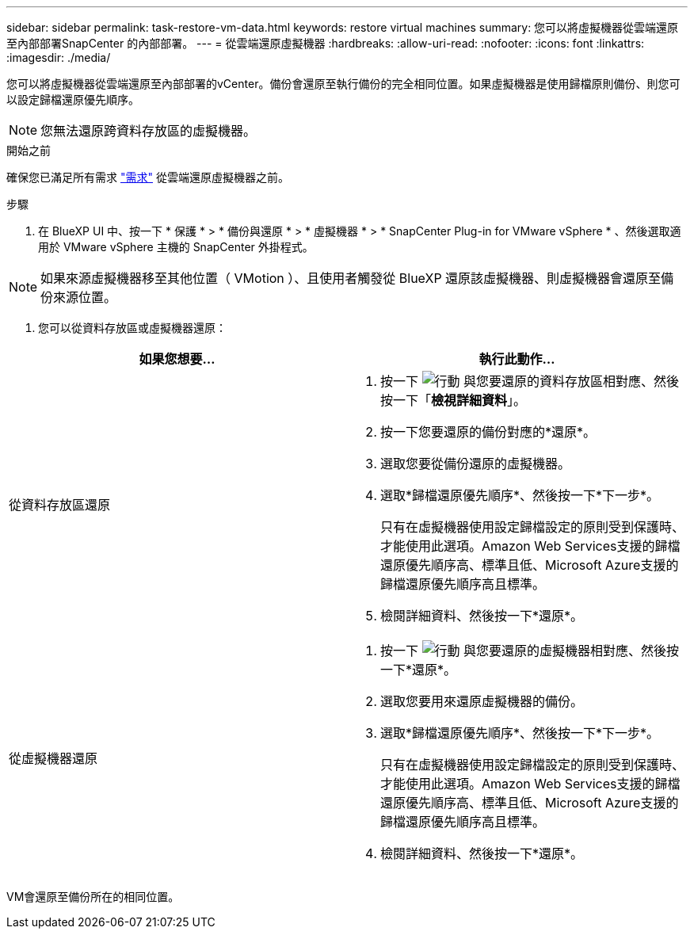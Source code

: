 ---
sidebar: sidebar 
permalink: task-restore-vm-data.html 
keywords: restore virtual machines 
summary: 您可以將虛擬機器從雲端還原至內部部署SnapCenter 的內部部署。 
---
= 從雲端還原虛擬機器
:hardbreaks:
:allow-uri-read: 
:nofooter: 
:icons: font
:linkattrs: 
:imagesdir: ./media/


[role="lead"]
您可以將虛擬機器從雲端還原至內部部署的vCenter。備份會還原至執行備份的完全相同位置。如果虛擬機器是使用歸檔原則備份、則您可以設定歸檔還原優先順序。


NOTE: 您無法還原跨資料存放區的虛擬機器。

.開始之前
確保您已滿足所有需求 link:concept-protect-vm-data.html#Requirements["需求"] 從雲端還原虛擬機器之前。

.步驟
. 在 BlueXP UI 中、按一下 * 保護 * > * 備份與還原 * > * 虛擬機器 * > * SnapCenter Plug-in for VMware vSphere * 、然後選取適用於 VMware vSphere 主機的 SnapCenter 外掛程式。



NOTE: 如果來源虛擬機器移至其他位置（ VMotion ）、且使用者觸發從 BlueXP 還原該虛擬機器、則虛擬機器會還原至備份來源位置。

. 您可以從資料存放區或虛擬機器還原：


|===
| 如果您想要... | 執行此動作... 


 a| 
從資料存放區還原
 a| 
. 按一下 image:icon-action.png["行動"] 與您要還原的資料存放區相對應、然後按一下「*檢視詳細資料*」。
. 按一下您要還原的備份對應的*還原*。
. 選取您要從備份還原的虛擬機器。
. 選取*歸檔還原優先順序*、然後按一下*下一步*。
+
只有在虛擬機器使用設定歸檔設定的原則受到保護時、才能使用此選項。Amazon Web Services支援的歸檔還原優先順序高、標準且低、Microsoft Azure支援的歸檔還原優先順序高且標準。

. 檢閱詳細資料、然後按一下*還原*。




 a| 
從虛擬機器還原
 a| 
. 按一下 image:icon-action.png["行動"] 與您要還原的虛擬機器相對應、然後按一下*還原*。
. 選取您要用來還原虛擬機器的備份。
. 選取*歸檔還原優先順序*、然後按一下*下一步*。
+
只有在虛擬機器使用設定歸檔設定的原則受到保護時、才能使用此選項。Amazon Web Services支援的歸檔還原優先順序高、標準且低、Microsoft Azure支援的歸檔還原優先順序高且標準。

. 檢閱詳細資料、然後按一下*還原*。


|===
VM會還原至備份所在的相同位置。
